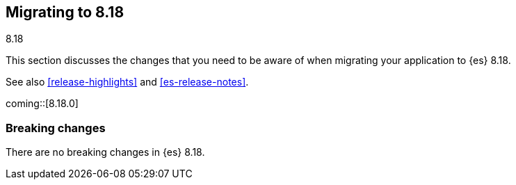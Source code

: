 [[migrating-8.18]]
== Migrating to 8.18
++++
<titleabbrev>8.18</titleabbrev>
++++

This section discusses the changes that you need to be aware of when migrating
your application to {es} 8.18.

See also <<release-highlights>> and <<es-release-notes>>.

coming::[8.18.0]


[discrete]
[[breaking-changes-8.18]]
=== Breaking changes

There are no breaking changes in {es} 8.18.

